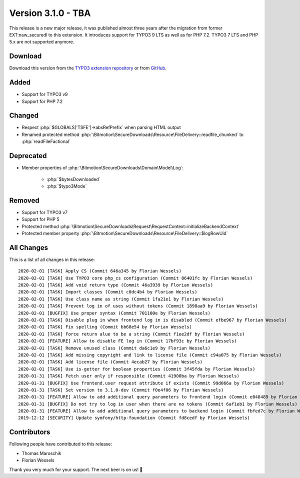 ﻿.. include:: ../../Includes.txt

==========================
Version 3.1.0 - TBA
==========================

This release is a new major release, it was published almost three years after the migration from former EXT:naw_securedl to this
extension. It introduces support for TYPO3 9 LTS as well as for PHP 7.2. TYPO3 7 LTS and PHP 5.x are not supported anymore.

Download
========

Download this version from the `TYPO3 extension repository <https://extensions.typo3.org/extension/auth0/>`__ or from
`GitHub <https://github.com/bitmotion/auth0-for-typo3/releases/tag/3.1.0>`__.

Added
=====

* Support for TYPO3 v9
* Support for PHP 7.2

Changed
=======

* Respect :php:`$GLOBALS['TSFE']->absRefPrefix` when parsing HTML output
* Renamed protected method :php:`\Bitmotion\SecureDownloads\Resource\FileDelivery::readfile_chunked` to :php:`readFileFactional`

Deprecated
==========

* Member properties of :php:`\Bitmotion\SecureDownloads\Domain\Model\Log`:

   * :php:`$bytesDownloaded`
   * :php:`$typo3Mode`

Removed
=======

* Support for TYPO3 v7
* Support for PHP 5
* Protected method :php:`\Bitmotion\SecureDownloads\Request\RequestContext::initializeBackendContext`
* Protected member property :php:`\Bitmotion\SecureDownloads\Resource\FileDelivery::$logRowUid`

All Changes
===========

This is a list of all changes in this release::

   2020-02-01 [TASK] Apply CS (Commit 646a345 by Florian Wessels)
   2020-02-01 [TASK] Use TYPO3 core php_cs configuration (Commit 86401fc by Florian Wessels)
   2020-02-01 [TASK] Add void return type (Commit 46a3939 by Florian Wessels)
   2020-02-01 [TASK] Import classes (Commit c0dc4b4 by Florian Wessels)
   2020-02-01 [TASK] Use class name as string (Commit 1fa21e1 by Florian Wessels)
   2020-02-01 [TASK] Prevent log in of uses without tokens (Commit 1898aa9 by Florian Wessels)
   2020-02-01 [BUGFIX] Use proper syntax (Commit 701100e by Florian Wessels)
   2020-02-01 [TASK] Disable plug in when frontend log in is disabled (Commit efbe967 by Florian Wessels)
   2020-02-01 [TASK] Fix spelling (Commit bb68e54 by Florian Wessels)
   2020-02-01 [TASK] Force return alue to be a string (Commit f1ee2df by Florian Wessels)
   2020-02-01 [FEATURE] Allow to disable FE log in (Commit 17bf93c by Florian Wessels)
   2020-02-01 [TASK] Remove unused class (Commit da6c1e9 by Florian Wessels)
   2020-02-01 [TASK] Add missing copyright and link to license file (Commit c94a075 by Florian Wessels)
   2020-02-01 [TASK] Add license file (Commit 4ecab27 by Florian Wessels)
   2020-02-01 [TASK] Use is-getter for boolean properties (Commit 3f45fda by Florian Wessels)
   2020-01-31 [TASK] Fetch user only if responsible (Commit 41900ba by Florian Wessels)
   2020-01-31 [BUGFIX] Use frontend.user request attribute if exists (Commit 99d066a by Florian Wessels)
   2020-01-31 [TASK] Set version to 3.1.0-dev (Commit f0e4f06 by Florian Wessels)
   2020-01-31 [FEATURE] Allow to add additional query parameters to frontend login (Commit e048489 by Florian Wessels)
   2020-01-31 [BUGFIX] Do not try to log in user when there are no tokens (Commit 6af1eb1 by Florian Wessels)
   2020-01-31 [FEATURE] Allow to add additional query parameters to backend login (Commit fbfed7c by Florian Wessels)
   2019-12-12 [SECURITY] Update symfony/http-foundation (Commit fd8cedf by Florian Wessels)


Contributors
============
Following people have contributed to this release:

* Thomas Maroschik
* Florian Wessels

Thank you very much for your support. The next beer is on us! 🍻
